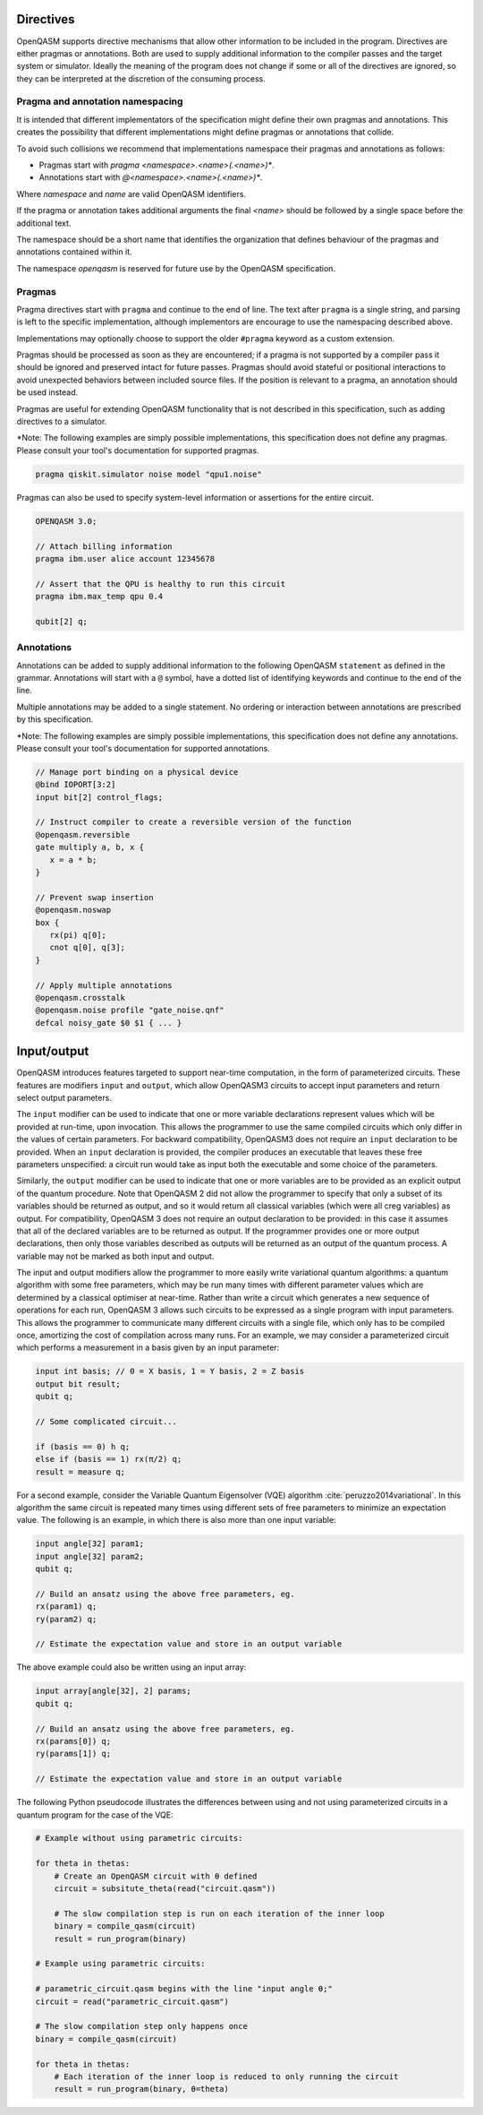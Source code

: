 Directives
==========

OpenQASM supports directive mechanisms that allow other information to
be included in the program. Directives are either pragmas or annotations.
Both are used to supply additional information to the compiler passes and the
target system or simulator. Ideally the meaning of the program does not change
if some or all of the directives are ignored, so they can be interpreted
at the discretion of the consuming process.

Pragma and annotation namespacing
---------------------------------

It is intended that different implementators of the specification might
define their own pragmas and annotations. This creates the possibility that
different implementations might define pragmas or annotations that collide.

To avoid such collisions we recommend that implementations namespace their
pragmas and annotations as follows:

- Pragmas start with `pragma <namespace>.<name>(.<name>)*`.
- Annotations start with `@<namespace>.<name>(.<name>)*`.

Where `namespace` and `name` are valid OpenQASM identifiers.

If the pragma or annotation takes additional arguments the
final `<name>` should be followed by a single space before the
additional text.

The namespace should be a short name that identifies the organization that
defines behaviour of the pragmas and annotations contained within it.

The namespace `openqasm` is reserved for future use by the OpenQASM
specification.


Pragmas
-------

Pragma directives start with ``pragma`` and continue to the end of line. The
text after ``pragma`` is a single string, and parsing is left to the specific
implementation, although implementors are encourage to use the namespacing
described above.

Implementations may optionally choose to support the older ``#pragma`` keyword
as a custom extension.

Pragmas should be processed as soon as they are encountered; if a
pragma is not supported by a compiler pass it should be ignored and preserved
intact for future passes.  Pragmas should avoid stateful or positional
interactions to avoid unexpected behaviors between included source files. If the
position is relevant to a pragma, an annotation should be used instead.

Pragmas are useful for extending OpenQASM functionality that is not described in
this specification, such as adding directives to a simulator.

\*Note: The following examples are simply possible implementations, this
specification does not define any pragmas. Please consult your tool's
documentation for supported pragmas.

.. code-block::

   pragma qiskit.simulator noise model "qpu1.noise"

Pragmas can also be used to specify system-level information or assertions for
the entire circuit.

.. code-block::

   OPENQASM 3.0;

   // Attach billing information
   pragma ibm.user alice account 12345678

   // Assert that the QPU is healthy to run this circuit
   pragma ibm.max_temp qpu 0.4

   qubit[2] q;


Annotations
-----------

Annotations can be added to supply additional information to the following
OpenQASM ``statement`` as defined in the grammar. Annotations will start with a
``@`` symbol, have a dotted list of identifying keywords and continue to the end
of the line.

Multiple annotations may be added to a single statement. No ordering or
interaction between annotations are prescribed by this specification.

\*Note: The following examples are simply possible implementations, this
specification does not define any annotations. Please consult your tool's
documentation for supported annotations.

.. code-block::

   // Manage port binding on a physical device
   @bind IOPORT[3:2]
   input bit[2] control_flags;

   // Instruct compiler to create a reversible version of the function
   @openqasm.reversible
   gate multiply a, b, x {
      x = a * b;
   }

   // Prevent swap insertion
   @openqasm.noswap
   box {
      rx(pi) q[0];
      cnot q[0], q[3];
   }

   // Apply multiple annotations
   @openqasm.crosstalk
   @openqasm.noise profile "gate_noise.qnf"
   defcal noisy_gate $0 $1 { ... }


Input/output
============

OpenQASM introduces features targeted to support near-time computation, in
the form of parameterized circuits. These features are modifiers ``input``
and ``output``, which allow OpenQASM3 circuits to accept input parameters
and return select output parameters.

The ``input`` modifier can be used to indicate that one or more variable
declarations represent values which will be provided at run-time, upon
invocation. This allows the programmer to use the same compiled circuits
which only differ in the values of certain parameters. For backward compatibility,
OpenQASM3 does not require an ``input`` declaration to be provided. When
an ``input`` declaration is provided, the compiler produces an executable
that leaves these free parameters unspecified: a circuit run would take as
input both the executable and some choice of the parameters.

Similarly, the ``output`` modifier can be used to indicate that one or more variables
are to be provided as an explicit output of the quantum procedure. Note that
OpenQASM 2 did not allow the programmer to specify that only a subset of its
variables should be returned as output, and so it would return all classical
variables (which were all creg variables) as output. For compatibility, 
OpenQASM 3 does not require an output declaration to be provided: in this 
case it assumes that all of the declared variables are to be returned as
output. If the programmer provides one or more output declarations, then only
those variables described as outputs will be returned as an output of the 
quantum process. A variable may not be marked as both input and output.

The input and output modifiers allow the programmer to more easily write 
variational quantum algorithms: a quantum algorithm with some free parameters,
which may be run many times with different parameter values which are determined
by a classical optimiser at near-time. Rather than write a circuit which
generates a new sequence of operations for each run, OpenQASM 3 allows such
circuits to be expressed as a single program with input parameters. This 
allows the programmer to communicate many different circuits with a single
file, which only has to be compiled once, amortizing the cost of compilation
across many runs. For an example, we may consider a parameterized circuit which
performs a measurement in a basis given by an input parameter:

.. code-block::

   input int basis; // 0 = X basis, 1 = Y basis, 2 = Z basis
   output bit result;
   qubit q;

   // Some complicated circuit...

   if (basis == 0) h q;
   else if (basis == 1) rx(π/2) q;
   result = measure q;

For a second example, consider the Variable Quantum Eigensolver (VQE) algorithm :cite:`peruzzo2014variational`.
In this algorithm the same circuit is repeated
many times using different sets of free parameters to minimize an expectation 
value. The following is an example, in which there is also more than one input
variable:

.. code-block::

   input angle[32] param1;
   input angle[32] param2;
   qubit q;

   // Build an ansatz using the above free parameters, eg.
   rx(param1) q;
   ry(param2) q;

   // Estimate the expectation value and store in an output variable

The above example could also be written using an input array:

.. code-block::

   input array[angle[32], 2] params;
   qubit q;

   // Build an ansatz using the above free parameters, eg.
   rx(params[0]) q;
   ry(params[1]) q;

   // Estimate the expectation value and store in an output variable

The following Python pseudocode illustrates the differences between using and
not using parameterized circuits in a quantum program for the case of the VQE:

.. code-block:: python

   # Example without using parametric circuits:

   for theta in thetas:
       # Create an OpenQASM circuit with θ defined
       circuit = subsitute_theta(read("circuit.qasm"))

       # The slow compilation step is run on each iteration of the inner loop
       binary = compile_qasm(circuit)
       result = run_program(binary)

   # Example using parametric circuits:

   # parametric_circuit.qasm begins with the line "input angle θ;"
   circuit = read("parametric_circuit.qasm")

   # The slow compilation step only happens once
   binary = compile_qasm(circuit)

   for theta in thetas:
       # Each iteration of the inner loop is reduced to only running the circuit
       result = run_program(binary, θ=theta)
